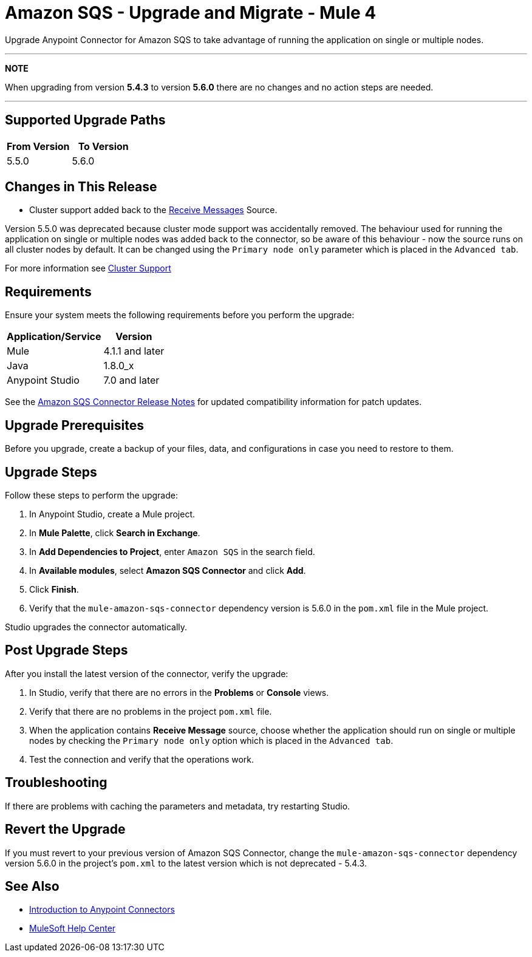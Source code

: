 = Amazon SQS - Upgrade and Migrate - Mule 4
:page-aliases: connectors::amazon/amazon-sqs-connector-upgrade-migrate.adoc

Upgrade Anypoint Connector for Amazon SQS to take advantage of running the application on single or multiple nodes.



---
**NOTE**

When upgrading from version **5.4.3** to version **5.6.0** there are no changes and no action steps are needed.

---


== Supported Upgrade Paths

[%header,cols="50a,50a"]
|===
|From Version | To Version
|5.5.0 |5.6.0
|===

== Changes in This Release
* Cluster support added back to the xref:amazon-sqs-connector-reference.adoc#sources[Receive Messages] Source.

Version 5.5.0 was deprecated because cluster mode support was accidentally removed. The behaviour used for running the application on single or multiple nodes was added back to the connector, so be aware of this behaviour - now the source runs on all cluster nodes by default. It can be changed using the `Primary node only` parameter which is placed in the `Advanced tab`.

For more information see https://docs.mulesoft.com/runtime-manager/cluster-about[Cluster Support]

== Requirements

Ensure your system meets the following requirements before you perform the upgrade:

[%header%autowidth.spread]
|===
|Application/Service|Version
|Mule |4.1.1 and later
|Java|1.8.0_x
|Anypoint Studio|7.0 and later
|===

See the xref:release-notes::connector/amazon-sqs-connector-release-notes-mule-4.adoc[Amazon SQS Connector Release Notes] for updated compatibility information for patch updates.

== Upgrade Prerequisites

Before you upgrade, create a backup of your files, data, and configurations in case you need to restore to them.

== Upgrade Steps

Follow these steps to perform the upgrade:

. In Anypoint Studio, create a Mule project.
. In *Mule Palette*, click *Search in Exchange*.
. In *Add Dependencies to Project*, enter `Amazon SQS` in the search field.
. In *Available modules*, select *Amazon SQS Connector* and click *Add*.
. Click *Finish*.
. Verify that the `mule-amazon-sqs-connector` dependency version is 5.6.0 in the `pom.xml` file in the Mule project.

Studio upgrades the connector automatically.

== Post Upgrade Steps

After you install the latest version of the connector, verify the upgrade:

. In Studio, verify that there are no errors in the *Problems* or *Console* views.
. Verify that there are no problems in the project `pom.xml` file.
. When the application contains *Receive Message* source, choose whether the application should run on single or multiple nodes by checking the `Primary node only` option which is placed in the `Advanced tab`.
. Test the connection and verify that the operations work.

== Troubleshooting

If there are problems with caching the parameters and metadata, try restarting Studio.

== Revert the Upgrade

If you must revert to your previous version of Amazon SQS Connector, change the `mule-amazon-sqs-connector` dependency version 5.6.0 in the project’s `pom.xml` to the latest version which is not deprecated - 5.4.3.

== See Also

* xref:connectors::introduction/introduction-to-anypoint-connectors.adoc[Introduction to Anypoint Connectors]
* https://help.mulesoft.com[MuleSoft Help Center]
